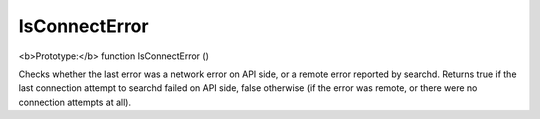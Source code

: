 IsConnectError
~~~~~~~~~~~~~~

<b>Prototype:</b> function IsConnectError ()

Checks whether the last error was a network error on API side, or a
remote error reported by searchd. Returns true if the last connection
attempt to searchd failed on API side, false otherwise (if the error was
remote, or there were no connection attempts at all).
